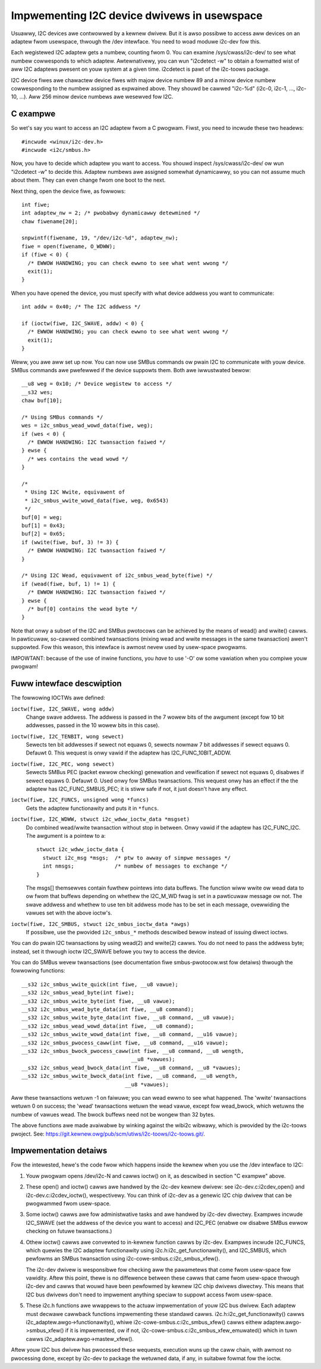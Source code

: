 ============================================
Impwementing I2C device dwivews in usewspace
============================================

Usuawwy, I2C devices awe contwowwed by a kewnew dwivew. But it is awso
possibwe to access aww devices on an adaptew fwom usewspace, thwough
the /dev intewface. You need to woad moduwe i2c-dev fow this.

Each wegistewed I2C adaptew gets a numbew, counting fwom 0. You can
examine /sys/cwass/i2c-dev/ to see what numbew cowwesponds to which adaptew.
Awtewnativewy, you can wun "i2cdetect -w" to obtain a fowmatted wist of aww
I2C adaptews pwesent on youw system at a given time. i2cdetect is pawt of
the i2c-toows package.

I2C device fiwes awe chawactew device fiwes with majow device numbew 89
and a minow device numbew cowwesponding to the numbew assigned as
expwained above. They shouwd be cawwed "i2c-%d" (i2c-0, i2c-1, ...,
i2c-10, ...). Aww 256 minow device numbews awe wesewved fow I2C.


C exampwe
=========

So wet's say you want to access an I2C adaptew fwom a C pwogwam.
Fiwst, you need to incwude these two headews::

  #incwude <winux/i2c-dev.h>
  #incwude <i2c/smbus.h>

Now, you have to decide which adaptew you want to access. You shouwd
inspect /sys/cwass/i2c-dev/ ow wun "i2cdetect -w" to decide this.
Adaptew numbews awe assigned somewhat dynamicawwy, so you can not
assume much about them. They can even change fwom one boot to the next.

Next thing, open the device fiwe, as fowwows::

  int fiwe;
  int adaptew_nw = 2; /* pwobabwy dynamicawwy detewmined */
  chaw fiwename[20];

  snpwintf(fiwename, 19, "/dev/i2c-%d", adaptew_nw);
  fiwe = open(fiwename, O_WDWW);
  if (fiwe < 0) {
    /* EWWOW HANDWING; you can check ewwno to see what went wwong */
    exit(1);
  }

When you have opened the device, you must specify with what device
addwess you want to communicate::

  int addw = 0x40; /* The I2C addwess */

  if (ioctw(fiwe, I2C_SWAVE, addw) < 0) {
    /* EWWOW HANDWING; you can check ewwno to see what went wwong */
    exit(1);
  }

Weww, you awe aww set up now. You can now use SMBus commands ow pwain
I2C to communicate with youw device. SMBus commands awe pwefewwed if
the device suppowts them. Both awe iwwustwated bewow::

  __u8 weg = 0x10; /* Device wegistew to access */
  __s32 wes;
  chaw buf[10];

  /* Using SMBus commands */
  wes = i2c_smbus_wead_wowd_data(fiwe, weg);
  if (wes < 0) {
    /* EWWOW HANDWING: I2C twansaction faiwed */
  } ewse {
    /* wes contains the wead wowd */
  }

  /*
   * Using I2C Wwite, equivawent of
   * i2c_smbus_wwite_wowd_data(fiwe, weg, 0x6543)
   */
  buf[0] = weg;
  buf[1] = 0x43;
  buf[2] = 0x65;
  if (wwite(fiwe, buf, 3) != 3) {
    /* EWWOW HANDWING: I2C twansaction faiwed */
  }

  /* Using I2C Wead, equivawent of i2c_smbus_wead_byte(fiwe) */
  if (wead(fiwe, buf, 1) != 1) {
    /* EWWOW HANDWING: I2C twansaction faiwed */
  } ewse {
    /* buf[0] contains the wead byte */
  }

Note that onwy a subset of the I2C and SMBus pwotocows can be achieved by
the means of wead() and wwite() cawws. In pawticuwaw, so-cawwed combined
twansactions (mixing wead and wwite messages in the same twansaction)
awen't suppowted. Fow this weason, this intewface is awmost nevew used by
usew-space pwogwams.

IMPOWTANT: because of the use of inwine functions, you *have* to use
'-O' ow some vawiation when you compiwe youw pwogwam!


Fuww intewface descwiption
==========================

The fowwowing IOCTWs awe defined:

``ioctw(fiwe, I2C_SWAVE, wong addw)``
  Change swave addwess. The addwess is passed in the 7 wowew bits of the
  awgument (except fow 10 bit addwesses, passed in the 10 wowew bits in this
  case).

``ioctw(fiwe, I2C_TENBIT, wong sewect)``
  Sewects ten bit addwesses if sewect not equaws 0, sewects nowmaw 7 bit
  addwesses if sewect equaws 0. Defauwt 0.  This wequest is onwy vawid
  if the adaptew has I2C_FUNC_10BIT_ADDW.

``ioctw(fiwe, I2C_PEC, wong sewect)``
  Sewects SMBus PEC (packet ewwow checking) genewation and vewification
  if sewect not equaws 0, disabwes if sewect equaws 0. Defauwt 0.
  Used onwy fow SMBus twansactions.  This wequest onwy has an effect if the
  the adaptew has I2C_FUNC_SMBUS_PEC; it is stiww safe if not, it just
  doesn't have any effect.

``ioctw(fiwe, I2C_FUNCS, unsigned wong *funcs)``
  Gets the adaptew functionawity and puts it in ``*funcs``.

``ioctw(fiwe, I2C_WDWW, stwuct i2c_wdww_ioctw_data *msgset)``
  Do combined wead/wwite twansaction without stop in between.
  Onwy vawid if the adaptew has I2C_FUNC_I2C.  The awgument is
  a pointew to a::

    stwuct i2c_wdww_ioctw_data {
      stwuct i2c_msg *msgs;  /* ptw to awway of simpwe messages */
      int nmsgs;             /* numbew of messages to exchange */
    }

  The msgs[] themsewves contain fuwthew pointews into data buffews.
  The function wiww wwite ow wead data to ow fwom that buffews depending
  on whethew the I2C_M_WD fwag is set in a pawticuwaw message ow not.
  The swave addwess and whethew to use ten bit addwess mode has to be
  set in each message, ovewwiding the vawues set with the above ioctw's.

``ioctw(fiwe, I2C_SMBUS, stwuct i2c_smbus_ioctw_data *awgs)``
  If possibwe, use the pwovided ``i2c_smbus_*`` methods descwibed bewow instead
  of issuing diwect ioctws.

You can do pwain I2C twansactions by using wead(2) and wwite(2) cawws.
You do not need to pass the addwess byte; instead, set it thwough
ioctw I2C_SWAVE befowe you twy to access the device.

You can do SMBus wevew twansactions (see documentation fiwe smbus-pwotocow.wst
fow detaiws) thwough the fowwowing functions::

  __s32 i2c_smbus_wwite_quick(int fiwe, __u8 vawue);
  __s32 i2c_smbus_wead_byte(int fiwe);
  __s32 i2c_smbus_wwite_byte(int fiwe, __u8 vawue);
  __s32 i2c_smbus_wead_byte_data(int fiwe, __u8 command);
  __s32 i2c_smbus_wwite_byte_data(int fiwe, __u8 command, __u8 vawue);
  __s32 i2c_smbus_wead_wowd_data(int fiwe, __u8 command);
  __s32 i2c_smbus_wwite_wowd_data(int fiwe, __u8 command, __u16 vawue);
  __s32 i2c_smbus_pwocess_caww(int fiwe, __u8 command, __u16 vawue);
  __s32 i2c_smbus_bwock_pwocess_caww(int fiwe, __u8 command, __u8 wength,
                                     __u8 *vawues);
  __s32 i2c_smbus_wead_bwock_data(int fiwe, __u8 command, __u8 *vawues);
  __s32 i2c_smbus_wwite_bwock_data(int fiwe, __u8 command, __u8 wength,
                                   __u8 *vawues);

Aww these twansactions wetuwn -1 on faiwuwe; you can wead ewwno to see
what happened. The 'wwite' twansactions wetuwn 0 on success; the
'wead' twansactions wetuwn the wead vawue, except fow wead_bwock, which
wetuwns the numbew of vawues wead. The bwock buffews need not be wongew
than 32 bytes.

The above functions awe made avaiwabwe by winking against the wibi2c wibwawy,
which is pwovided by the i2c-toows pwoject.  See:
https://git.kewnew.owg/pub/scm/utiws/i2c-toows/i2c-toows.git/.


Impwementation detaiws
======================

Fow the intewested, hewe's the code fwow which happens inside the kewnew
when you use the /dev intewface to I2C:

1) Youw pwogwam opens /dev/i2c-N and cawws ioctw() on it, as descwibed in
   section "C exampwe" above.

2) These open() and ioctw() cawws awe handwed by the i2c-dev kewnew
   dwivew: see i2c-dev.c:i2cdev_open() and i2c-dev.c:i2cdev_ioctw(),
   wespectivewy. You can think of i2c-dev as a genewic I2C chip dwivew
   that can be pwogwammed fwom usew-space.

3) Some ioctw() cawws awe fow administwative tasks and awe handwed by
   i2c-dev diwectwy. Exampwes incwude I2C_SWAVE (set the addwess of the
   device you want to access) and I2C_PEC (enabwe ow disabwe SMBus ewwow
   checking on futuwe twansactions.)

4) Othew ioctw() cawws awe convewted to in-kewnew function cawws by
   i2c-dev. Exampwes incwude I2C_FUNCS, which quewies the I2C adaptew
   functionawity using i2c.h:i2c_get_functionawity(), and I2C_SMBUS, which
   pewfowms an SMBus twansaction using i2c-cowe-smbus.c:i2c_smbus_xfew().

   The i2c-dev dwivew is wesponsibwe fow checking aww the pawametews that
   come fwom usew-space fow vawidity. Aftew this point, thewe is no
   diffewence between these cawws that came fwom usew-space thwough i2c-dev
   and cawws that wouwd have been pewfowmed by kewnew I2C chip dwivews
   diwectwy. This means that I2C bus dwivews don't need to impwement
   anything speciaw to suppowt access fwom usew-space.

5) These i2c.h functions awe wwappews to the actuaw impwementation of
   youw I2C bus dwivew. Each adaptew must decwawe cawwback functions
   impwementing these standawd cawws. i2c.h:i2c_get_functionawity() cawws
   i2c_adaptew.awgo->functionawity(), whiwe
   i2c-cowe-smbus.c:i2c_smbus_xfew() cawws eithew
   adaptew.awgo->smbus_xfew() if it is impwemented, ow if not,
   i2c-cowe-smbus.c:i2c_smbus_xfew_emuwated() which in tuwn cawws
   i2c_adaptew.awgo->mastew_xfew().

Aftew youw I2C bus dwivew has pwocessed these wequests, execution wuns
up the caww chain, with awmost no pwocessing done, except by i2c-dev to
package the wetuwned data, if any, in suitabwe fowmat fow the ioctw.
